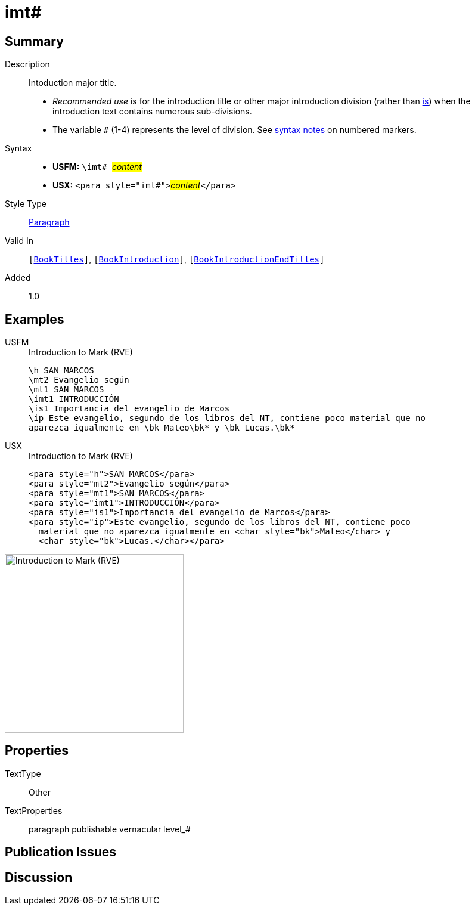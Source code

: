 = imt#
:description: Intoduction major title
:url-repo: https://github.com/usfm-bible/tcdocs/blob/main/markers/para/imt.adoc
:noindex:
ifndef::localdir[]
:source-highlighter: rouge
:localdir: ../
endif::[]
:imagesdir: {localdir}/images

// tag::public[]

== Summary

Description:: Intoduction major title.
* _Recommended use_ is for the introduction title or other major introduction division (rather than xref:para:introductions/is.adoc[is]) when the introduction text contains numerous sub-divisions.
* The variable `#` (1-4) represents the level of division. See xref:ROOT:syntax.adoc[syntax notes] on numbered markers.
Syntax::
* *USFM:* ``++\imt# ++``#__content__#
* *USX:* ``++<para style="imt#">++``#__content__#``++</para>++``
Style Type:: xref:para:index.adoc[Paragraph]
Valid In:: `[xref:doc:index.adoc#doc-book-titles[BookTitles]]`, `[xref:doc:index.adoc#doc-book-intro[BookIntroduction]]`, `[xref:doc:index.adoc#doc-book-intro-end-titles[BookIntroductionEndTitles]]`
// tag::spec[]
Added:: 1.0
// end::spec[]

== Examples

[tabs]
======
USFM::
+
.Introduction to Mark (RVE)
[source#src-usfm-para-imt_1,usfm,highlight=4]
----
\h SAN MARCOS
\mt2 Evangelio según
\mt1 SAN MARCOS
\imt1 INTRODUCCIÓN
\is1 Importancia del evangelio de Marcos
\ip Este evangelio, segundo de los libros del NT, contiene poco material que no 
aparezca igualmente en \bk Mateo\bk* y \bk Lucas.\bk*
----
USX::
+
.Introduction to Mark (RVE)
[source#src-usx-para-imt_1,xml,highlight=4]
----
<para style="h">SAN MARCOS</para>
<para style="mt2">Evangelio según</para>
<para style="mt1">SAN MARCOS</para>
<para style="imt1">INTRODUCCIÓN</para>
<para style="is1">Importancia del evangelio de Marcos</para>
<para style="ip">Este evangelio, segundo de los libros del NT, contiene poco
  material que no aparezca igualmente en <char style="bk">Mateo</char> y 
  <char style="bk">Lucas.</char></para>
----
======

image::para/imt_1.jpg[Introduction to Mark (RVE),300]

== Properties

TextType:: Other
TextProperties:: paragraph publishable vernacular level_#

== Publication Issues

// end::public[]

== Discussion
